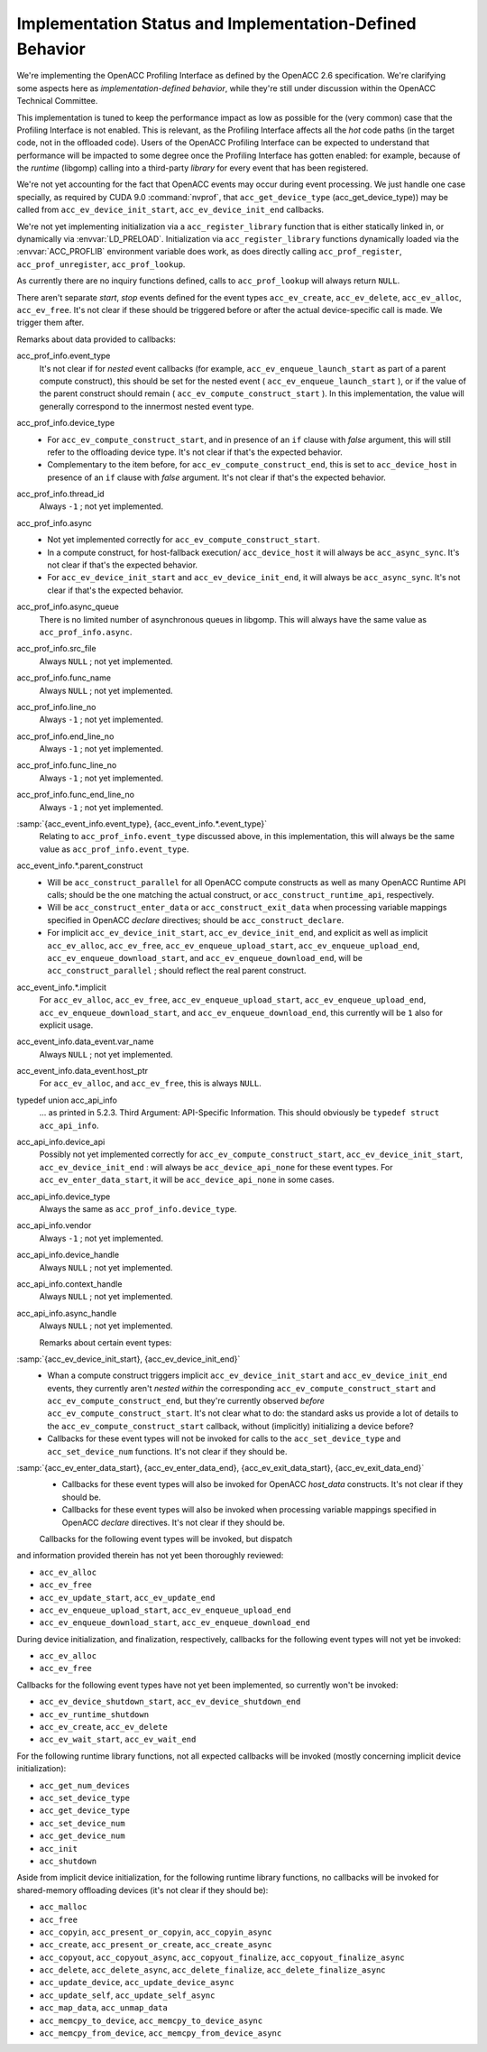 Implementation Status and Implementation-Defined Behavior
*********************************************************

We're implementing the OpenACC Profiling Interface as defined by the
OpenACC 2.6 specification.  We're clarifying some aspects here as
*implementation-defined behavior*, while they're still under
discussion within the OpenACC Technical Committee.

This implementation is tuned to keep the performance impact as low as
possible for the (very common) case that the Profiling Interface is
not enabled.  This is relevant, as the Profiling Interface affects all
the *hot* code paths (in the target code, not in the offloaded
code).  Users of the OpenACC Profiling Interface can be expected to
understand that performance will be impacted to some degree once the
Profiling Interface has gotten enabled: for example, because of the
*runtime* (libgomp) calling into a third-party *library* for
every event that has been registered.

We're not yet accounting for the fact that OpenACC events may
occur during event processing.
We just handle one case specially, as required by CUDA 9.0
:command:`nvprof`, that ``acc_get_device_type``
(acc_get_device_type)) may be called from
``acc_ev_device_init_start``, ``acc_ev_device_init_end``
callbacks.

We're not yet implementing initialization via a
``acc_register_library`` function that is either statically linked
in, or dynamically via :envvar:`LD_PRELOAD`.
Initialization via ``acc_register_library`` functions dynamically
loaded via the :envvar:`ACC_PROFLIB` environment variable does work, as
does directly calling ``acc_prof_register``,
``acc_prof_unregister``, ``acc_prof_lookup``.

As currently there are no inquiry functions defined, calls to
``acc_prof_lookup`` will always return ``NULL``.

There aren't separate *start*, *stop* events defined for the
event types ``acc_ev_create``, ``acc_ev_delete``,
``acc_ev_alloc``, ``acc_ev_free``.  It's not clear if these
should be triggered before or after the actual device-specific call is
made.  We trigger them after.

Remarks about data provided to callbacks:

acc_prof_info.event_type
  It's not clear if for *nested* event callbacks (for example,
  ``acc_ev_enqueue_launch_start`` as part of a parent compute
  construct), this should be set for the nested event
  ( ``acc_ev_enqueue_launch_start`` ), or if the value of the parent
  construct should remain ( ``acc_ev_compute_construct_start`` ).  In
  this implementation, the value will generally correspond to the
  innermost nested event type.

acc_prof_info.device_type
  * For ``acc_ev_compute_construct_start``, and in presence of an
    ``if`` clause with *false* argument, this will still refer to
    the offloading device type.
    It's not clear if that's the expected behavior.

  * Complementary to the item before, for
    ``acc_ev_compute_construct_end``, this is set to
    ``acc_device_host`` in presence of an ``if`` clause with
    *false* argument.
    It's not clear if that's the expected behavior.

acc_prof_info.thread_id
  Always ``-1`` ; not yet implemented.

acc_prof_info.async
  * Not yet implemented correctly for
    ``acc_ev_compute_construct_start``.

  * In a compute construct, for host-fallback
    execution/ ``acc_device_host`` it will always be
    ``acc_async_sync``.
    It's not clear if that's the expected behavior.

  * For ``acc_ev_device_init_start`` and ``acc_ev_device_init_end``,
    it will always be ``acc_async_sync``.
    It's not clear if that's the expected behavior.

acc_prof_info.async_queue
  There is no limited number of asynchronous queues in libgomp.
  This will always have the same value as ``acc_prof_info.async``.

acc_prof_info.src_file
  Always ``NULL`` ; not yet implemented.

acc_prof_info.func_name
  Always ``NULL`` ; not yet implemented.

acc_prof_info.line_no
  Always ``-1`` ; not yet implemented.

acc_prof_info.end_line_no
  Always ``-1`` ; not yet implemented.

acc_prof_info.func_line_no
  Always ``-1`` ; not yet implemented.

acc_prof_info.func_end_line_no
  Always ``-1`` ; not yet implemented.

:samp:`{acc_event_info.event_type}, {acc_event_info.*.event_type}`
  Relating to ``acc_prof_info.event_type`` discussed above, in this
  implementation, this will always be the same value as
  ``acc_prof_info.event_type``.

acc_event_info.*.parent_construct
  * Will be ``acc_construct_parallel`` for all OpenACC compute
    constructs as well as many OpenACC Runtime API calls; should be the
    one matching the actual construct, or
    ``acc_construct_runtime_api``, respectively.

  * Will be ``acc_construct_enter_data`` or
    ``acc_construct_exit_data`` when processing variable mappings
    specified in OpenACC *declare* directives; should be
    ``acc_construct_declare``.

  * For implicit ``acc_ev_device_init_start``,
    ``acc_ev_device_init_end``, and explicit as well as implicit
    ``acc_ev_alloc``, ``acc_ev_free``,
    ``acc_ev_enqueue_upload_start``, ``acc_ev_enqueue_upload_end``,
    ``acc_ev_enqueue_download_start``, and
    ``acc_ev_enqueue_download_end``, will be
    ``acc_construct_parallel`` ; should reflect the real parent
    construct.

acc_event_info.*.implicit
  For ``acc_ev_alloc``, ``acc_ev_free``,
  ``acc_ev_enqueue_upload_start``, ``acc_ev_enqueue_upload_end``,
  ``acc_ev_enqueue_download_start``, and
  ``acc_ev_enqueue_download_end``, this currently will be ``1``
  also for explicit usage.

acc_event_info.data_event.var_name
  Always ``NULL`` ; not yet implemented.

acc_event_info.data_event.host_ptr
  For ``acc_ev_alloc``, and ``acc_ev_free``, this is always
  ``NULL``.

typedef union acc_api_info
  ... as printed in 5.2.3. Third Argument: API-Specific
  Information.  This should obviously be ``typedef struct
  acc_api_info``.

acc_api_info.device_api
  Possibly not yet implemented correctly for
  ``acc_ev_compute_construct_start``,
  ``acc_ev_device_init_start``, ``acc_ev_device_init_end`` :
  will always be ``acc_device_api_none`` for these event types.
  For ``acc_ev_enter_data_start``, it will be
  ``acc_device_api_none`` in some cases.

acc_api_info.device_type
  Always the same as ``acc_prof_info.device_type``.

acc_api_info.vendor
  Always ``-1`` ; not yet implemented.

acc_api_info.device_handle
  Always ``NULL`` ; not yet implemented.

acc_api_info.context_handle
  Always ``NULL`` ; not yet implemented.

acc_api_info.async_handle
  Always ``NULL`` ; not yet implemented.

  Remarks about certain event types:

:samp:`{acc_ev_device_init_start}, {acc_ev_device_init_end}`
  * 
    .. See 'DEVICE_INIT_INSIDE_COMPUTE_CONSTRUCT' in
       'libgomp.oacc-c-c++-common/acc_prof-kernels-1.c',
       'libgomp.oacc-c-c++-common/acc_prof-parallel-1.c'.

    Whan a compute construct triggers implicit
    ``acc_ev_device_init_start`` and ``acc_ev_device_init_end``
    events, they currently aren't *nested within* the corresponding
    ``acc_ev_compute_construct_start`` and
    ``acc_ev_compute_construct_end``, but they're currently observed
    *before* ``acc_ev_compute_construct_start``.
    It's not clear what to do: the standard asks us provide a lot of
    details to the ``acc_ev_compute_construct_start`` callback, without
    (implicitly) initializing a device before?

  * Callbacks for these event types will not be invoked for calls to the
    ``acc_set_device_type`` and ``acc_set_device_num`` functions.
    It's not clear if they should be.

:samp:`{acc_ev_enter_data_start}, {acc_ev_enter_data_end}, {acc_ev_exit_data_start}, {acc_ev_exit_data_end}`
  * Callbacks for these event types will also be invoked for OpenACC
    *host_data* constructs.
    It's not clear if they should be.

  * Callbacks for these event types will also be invoked when processing
    variable mappings specified in OpenACC *declare* directives.
    It's not clear if they should be.

  Callbacks for the following event types will be invoked, but dispatch
and information provided therein has not yet been thoroughly reviewed:

* ``acc_ev_alloc``

* ``acc_ev_free``

* ``acc_ev_update_start``, ``acc_ev_update_end``

* ``acc_ev_enqueue_upload_start``, ``acc_ev_enqueue_upload_end``

* ``acc_ev_enqueue_download_start``, ``acc_ev_enqueue_download_end``

During device initialization, and finalization, respectively,
callbacks for the following event types will not yet be invoked:

* ``acc_ev_alloc``

* ``acc_ev_free``

Callbacks for the following event types have not yet been implemented,
so currently won't be invoked:

* ``acc_ev_device_shutdown_start``, ``acc_ev_device_shutdown_end``

* ``acc_ev_runtime_shutdown``

* ``acc_ev_create``, ``acc_ev_delete``

* ``acc_ev_wait_start``, ``acc_ev_wait_end``

For the following runtime library functions, not all expected
callbacks will be invoked (mostly concerning implicit device
initialization):

* ``acc_get_num_devices``

* ``acc_set_device_type``

* ``acc_get_device_type``

* ``acc_set_device_num``

* ``acc_get_device_num``

* ``acc_init``

* ``acc_shutdown``

Aside from implicit device initialization, for the following runtime
library functions, no callbacks will be invoked for shared-memory
offloading devices (it's not clear if they should be):

* ``acc_malloc``

* ``acc_free``

* ``acc_copyin``, ``acc_present_or_copyin``, ``acc_copyin_async``

* ``acc_create``, ``acc_present_or_create``, ``acc_create_async``

* ``acc_copyout``, ``acc_copyout_async``, ``acc_copyout_finalize``, ``acc_copyout_finalize_async``

* ``acc_delete``, ``acc_delete_async``, ``acc_delete_finalize``, ``acc_delete_finalize_async``

* ``acc_update_device``, ``acc_update_device_async``

* ``acc_update_self``, ``acc_update_self_async``

* ``acc_map_data``, ``acc_unmap_data``

* ``acc_memcpy_to_device``, ``acc_memcpy_to_device_async``

* ``acc_memcpy_from_device``, ``acc_memcpy_from_device_async``

.. -
   The libgomp ABI
   -

